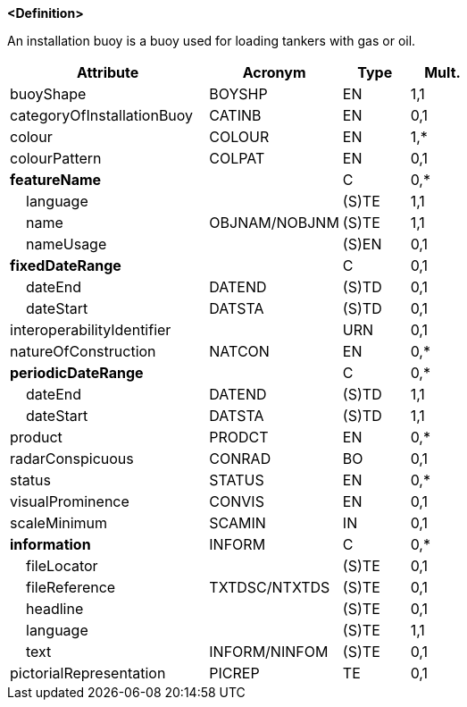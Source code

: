 **<Definition>**

An installation buoy is a buoy used for loading tankers with gas or oil.

[cols="3,2,1,1", options="header"]
|===
|Attribute |Acronym |Type |Mult.

|[.red]#buoyShape#|BOYSHP|EN|1,1
|categoryOfInstallationBuoy|CATINB|EN|0,1
|[.red]#colour#|COLOUR|EN|1,*
|colourPattern|COLPAT|EN|0,1
|**featureName**||C|0,*
|    [.red]#language#||(S)TE|1,1
|    [.red]#name#|OBJNAM/NOBJNM|(S)TE|1,1
|    nameUsage||(S)EN|0,1
|**fixedDateRange**||C|0,1
|    dateEnd|DATEND|(S)TD|0,1
|    dateStart|DATSTA|(S)TD|0,1
|interoperabilityIdentifier||URN|0,1
|natureOfConstruction|NATCON|EN|0,*
|**periodicDateRange**||C|0,*
|    [.red]#dateEnd#|DATEND|(S)TD|1,1
|    [.red]#dateStart#|DATSTA|(S)TD|1,1
|product|PRODCT|EN|0,*
|radarConspicuous|CONRAD|BO|0,1
|status|STATUS|EN|0,*
|visualProminence|CONVIS|EN|0,1
|scaleMinimum|SCAMIN|IN|0,1
|**information**|INFORM|C|0,*
|    fileLocator||(S)TE|0,1
|    fileReference|TXTDSC/NTXTDS|(S)TE|0,1
|    headline||(S)TE|0,1
|    [.red]#language#||(S)TE|1,1
|    text|INFORM/NINFOM|(S)TE|0,1
|pictorialRepresentation|PICREP|TE|0,1
|===

// include::../features_rules/InstallationBuoy_rules.adoc[tag=InstallationBuoy]
